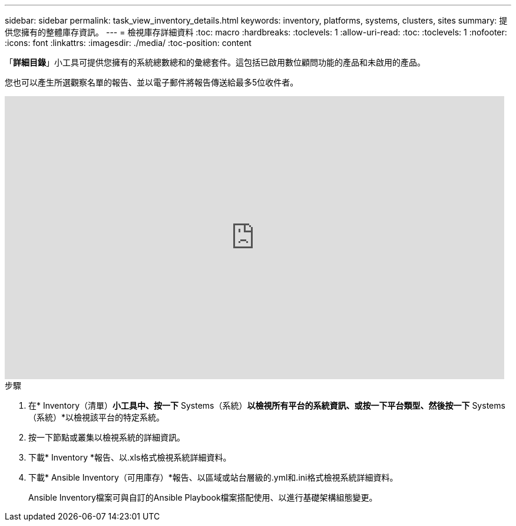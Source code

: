 ---
sidebar: sidebar 
permalink: task_view_inventory_details.html 
keywords: inventory, platforms, systems, clusters, sites 
summary: 提供您擁有的整體庫存資訊。 
---
= 檢視庫存詳細資料
:toc: macro
:hardbreaks:
:toclevels: 1
:allow-uri-read: 
:toc: 
:toclevels: 1
:nofooter: 
:icons: font
:linkattrs: 
:imagesdir: ./media/
:toc-position: content


[role="lead"]
「*詳細目錄*」小工具可提供您擁有的系統總數總和的彙總套件。這包括已啟用數位顧問功能的產品和未啟用的產品。

您也可以產生所選觀察名單的報告、並以電子郵件將報告傳送給最多5位收件者。

video::ttbpbT5uTBI[youtube,width=848,height=480]
.步驟
. 在* Inventory（清單）*小工具中、按一下* Systems（系統）*以檢視所有平台的系統資訊、或按一下平台類型、然後按一下* Systems（系統）*以檢視該平台的特定系統。
. 按一下節點或叢集以檢視系統的詳細資訊。
. 下載* Inventory *報告、以.xls格式檢視系統詳細資料。
. 下載* Ansible Inventory（可用庫存）*報告、以區域或站台層級的.yml和.ini格式檢視系統詳細資料。
+
Ansible Inventory檔案可與自訂的Ansible Playbook檔案搭配使用、以進行基礎架構組態變更。


